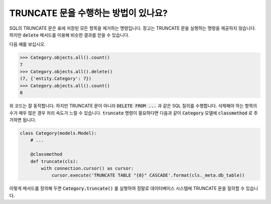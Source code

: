 TRUNCATE 문을 수행하는 방법이 있나요?
=============================================================

SQL의 TRUNCATE 문은 표에 저장된 모든 항목을 제거하는 명령입니다. 장고는 TRUNCATE 문을 실행하는 명령을 제공하지 않습니다. 하지만 :code:`delete` 메서드를 이용해 비슷한 결과를 얻을 수 있습니다.

다음 예를 보십시오.

.. code-block:: python

    >>> Category.objects.all().count()
    7
    >>> Category.objects.all().delete()
    (7, {'entity.Category': 7})
    >>> Category.objects.all().count()
    0

위 코드는 잘 동작합니다. 하지만 TRUNCATE 문이 아니라 :code:`DELETE FROM ...` 과 같은 SQL 질의를 수행합니다. 삭제해야 하는 항목의 수가 매우 많은 경우 처리 속도가 느릴 수 있습니다. :code:`truncate` 명령이 필요하다면 다음과 같이 :code:`Category` 모델에 :code:`classmethod` 로 추가하면 됩니다.


.. code-block:: python

    class Category(models.Model):
        # ...

        @classmethod
        def truncate(cls):
            with connection.cursor() as cursor:
                cursor.execute('TRUNCATE TABLE "{0}" CASCADE'.format(cls._meta.db_table))

이렇게 메서드를 정의해 두면 :code:`Category.truncate()` 를 실행하여 정말로 데이터베이스 시스템에 TRUNCATE 문을 질의할 수 있습니다.
